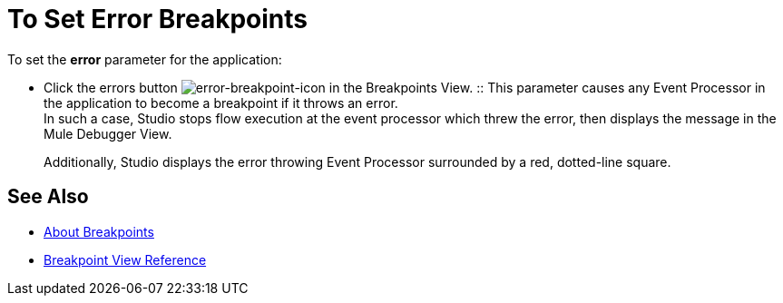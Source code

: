 = To Set Error Breakpoints

To set the *error* parameter for the application:

* Click the errors button image:to-set-error-breakpoints-55f71.png[error-breakpoint-icon] in the Breakpoints View.
:: This parameter causes any Event Processor in the application to become a breakpoint if it throws an error. +
In such a case, Studio stops flow execution at the event processor which threw the error, then displays the message in the Mule Debugger View.
+
Additionally, Studio displays the error throwing Event Processor surrounded by a red, dotted-line square.



== See Also

* link:/anypoint-studio/v/7/breakpoints-concepts[About Breakpoints]
* link:/anypoint-studio/v/7/breakpoint-view-reference[Breakpoint View Reference]

